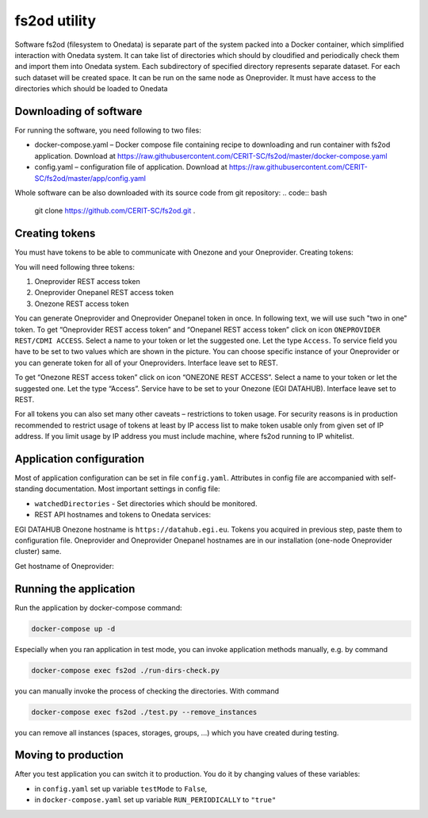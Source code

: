 fs2od utility
=============
Software fs2od (filesystem to Onedata) is separate part of the system packed into a Docker container, which simplified interaction with Onedata system. It can take list of directories which should by cloudified and periodically check them and import them into Onedata system. Each subdirectory of specified directory represents separate dataset. For each such dataset will be created space. It can be run on the same node as Oneprovider. It must have access to the directories which should be loaded to Onedata 

.. autosummary::
   :toctree: generated

Downloading of software
-----------------------
For running the software, you need following to two files:

- docker-compose.yaml – Docker compose file containing recipe to downloading and run container with fs2od application. Download at https://raw.githubusercontent.com/CERIT-SC/fs2od/master/docker-compose.yaml
- config.yaml – configuration file of application. Download at https://raw.githubusercontent.com/CERIT-SC/fs2od/master/app/config.yaml

Whole software can be also downloaded with its source code from git repository:
.. code:: bash

   git clone https://github.com/CERIT-SC/fs2od.git  .

Creating tokens
---------------
You must have tokens to be able to communicate with Onezone and your Oneprovider. 
Creating tokens:

.. centered::
   TOKENS > Create new token (plus sign on the top in the left menu)

You will need following three tokens:

1.	Oneprovider REST access token
2.	Oneprovider Onepanel REST access token
3.	Onezone REST access token

You can generate Oneprovider and Oneprovider Onepanel token in once. In following text, we will use such "two in one" token. 
To get “Oneprovider REST access token” and “Onepanel REST access token” click on icon ``ONEPROVIDER REST/CDMI ACCESS``. Select a name to your token or let the suggested one. Let the type ``Access``. To service field you have to be set to two values which are shown in the picture. You can choose specific instance of your Oneprovider or you can generate token for all of your Oneproviders. Interface leave set to REST. 

.. image:: images/08_OZ_clusters.png
   :width: 500
   :align: center
   :alt: Create Oneprovider and Oneprovider Onepanel Tokens

To get “Onezone REST access token” click on icon “ONEZONE REST ACCESS”. Select a name to your token or let the suggested one. Let the type “Access”. Service have to be set to your Onezone (EGI DATAHUB). Interface leave set to REST.

.. image:: images/08_OZ_clusters.png
   :width: 500
   :align: center
   :alt: Create Onezone token

For all tokens you can also set many other caveats – restrictions to token usage. For security reasons is in production recommended to restrict usage of tokens at least by IP access list to make token usable only from given set of IP address. If you limit usage by IP address you must include machine, where fs2od running to IP whitelist. 

.. image:: images/08_OZ_clusters.png
   :width: 500
   :align: center
   :alt: All caveats (restrictions) which token management support

Application configuration
-------------------------
Most of application configuration can be set in file ``config.yaml``. Attributes in config file are accompanied with self-standing documentation. 
Most important settings in config file:

-	``watchedDirectories`` - Set directories which should be monitored.   
- REST API hostnames and tokens to Onedata services:

EGI DATAHUB Onezone hostname is ``https://datahub.egi.eu``. Tokens you acquired in previous step, paste them to configuration file. Oneprovider and Oneprovider Onepanel hostnames are in our installation (one-node Oneprovider cluster) same.

Get hostname of Oneprovider:

.. centered::
   CLUSTERS > Select your cluster > Overview > Section INFO > Domain (copy to clipboard)

Running the application
-----------------------
Run the application  by docker-compose command:

.. code:: bash

   docker-compose up -d

Especially when you ran application in test mode, you can invoke application methods manually, e.g. by command

.. code:: bash

   docker-compose exec fs2od ./run-dirs-check.py

you can manually invoke the process of checking the directories. With command

.. code:: bash

   docker-compose exec fs2od ./test.py --remove_instances

you can remove all instances (spaces, storages, groups, …) which you have created during testing. 

Moving to production
--------------------
After you test application you can switch it to production. You do it by changing values of these variables:

- in ``config.yaml`` set up variable ``testMode`` to ``False``,
- in ``docker-compose.yaml`` set up variable ``RUN_PERIODICALLY`` to ``"true"``
